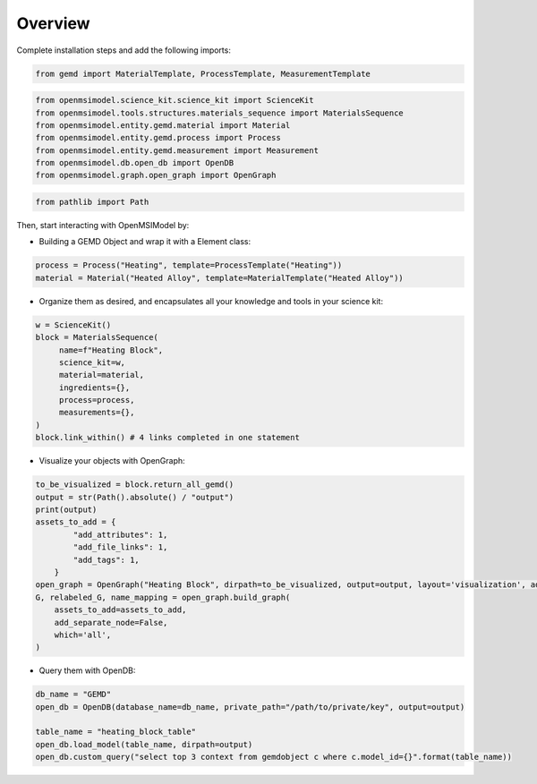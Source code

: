 ===============
Overview
===============

.. .. notebook:: ../../../examples/materials_data/materials_data.ipynb
..    :cell-count: 10
..    :class: output

Complete installation steps and add the following imports:

.. code-block:: bash

    from gemd import MaterialTemplate, ProcessTemplate, MeasurementTemplate

.. code-block:: bash

    from openmsimodel.science_kit.science_kit import ScienceKit
    from openmsimodel.tools.structures.materials_sequence import MaterialsSequence
    from openmsimodel.entity.gemd.material import Material
    from openmsimodel.entity.gemd.process import Process
    from openmsimodel.entity.gemd.measurement import Measurement
    from openmsimodel.db.open_db import OpenDB
    from openmsimodel.graph.open_graph import OpenGraph

.. code-block:: bash

    from pathlib import Path 

Then, start interacting with OpenMSIModel by:

* Building a GEMD Object and wrap it with a Element class:

.. code-block:: bash

    process = Process("Heating", template=ProcessTemplate("Heating"))
    material = Material("Heated Alloy", template=MaterialTemplate("Heated Alloy"))

* Organize them as desired, and encapsulates all your knowledge and tools in your science kit:

.. code-block:: bash
   
   w = ScienceKit()
   block = MaterialsSequence(
        name=f"Heating Block",
        science_kit=w,
        material=material,
        ingredients={},
        process=process,
        measurements={},
   )
   block.link_within() # 4 links completed in one statement

* Visualize your objects with OpenGraph:

.. code-block:: bash

    to_be_visualized = block.return_all_gemd()
    output = str(Path().absolute() / "output")
    print(output)
    assets_to_add = {
            "add_attributes": 1,
            "add_file_links": 1,
            "add_tags": 1,
        }
    open_graph = OpenGraph("Heating Block", dirpath=to_be_visualized, output=output, layout='visualization', add_bidirectional_edges=False)
    G, relabeled_G, name_mapping = open_graph.build_graph(
        assets_to_add=assets_to_add,
        add_separate_node=False,
        which='all',
    )

* Query them with OpenDB:

.. code-block:: bash

    db_name = "GEMD"
    open_db = OpenDB(database_name=db_name, private_path="/path/to/private/key", output=output)

    table_name = "heating_block_table"
    open_db.load_model(table_name, dirpath=output)
    open_db.custom_query("select top 3 context from gemdobject c where c.model_id={}".format(table_name))
